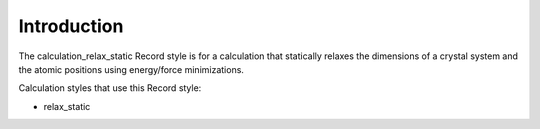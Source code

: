 Introduction
============

The calculation\_relax\_static Record style is for a calculation that
statically relaxes the dimensions of a crystal system and the atomic
positions using energy/force minimizations.

Calculation styles that use this Record style:

-  relax\_static
